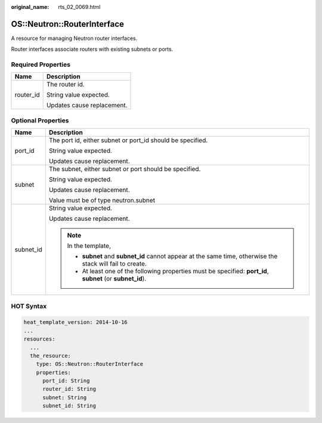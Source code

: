 :original_name: rts_02_0069.html

.. _rts_02_0069:

OS::Neutron::RouterInterface
============================

A resource for managing Neutron router interfaces.

Router interfaces associate routers with existing subnets or ports.

Required Properties
-------------------

+-----------------------------------+-----------------------------------+
| Name                              | Description                       |
+===================================+===================================+
| router_id                         | The router id.                    |
|                                   |                                   |
|                                   | String value expected.            |
|                                   |                                   |
|                                   | Updates cause replacement.        |
+-----------------------------------+-----------------------------------+

Optional Properties
-------------------

+-----------------------------------+---------------------------------------------------------------------------------------------------------------+
| Name                              | Description                                                                                                   |
+===================================+===============================================================================================================+
| port_id                           | The port id, either subnet or port_id should be specified.                                                    |
|                                   |                                                                                                               |
|                                   | String value expected.                                                                                        |
|                                   |                                                                                                               |
|                                   | Updates cause replacement.                                                                                    |
+-----------------------------------+---------------------------------------------------------------------------------------------------------------+
| subnet                            | The subnet, either subnet or port should be specified.                                                        |
|                                   |                                                                                                               |
|                                   | String value expected.                                                                                        |
|                                   |                                                                                                               |
|                                   | Updates cause replacement.                                                                                    |
|                                   |                                                                                                               |
|                                   | Value must be of type neutron.subnet                                                                          |
+-----------------------------------+---------------------------------------------------------------------------------------------------------------+
| subnet_id                         | String value expected.                                                                                        |
|                                   |                                                                                                               |
|                                   | Updates cause replacement.                                                                                    |
|                                   |                                                                                                               |
|                                   | .. note::                                                                                                     |
|                                   |                                                                                                               |
|                                   |    In the template,                                                                                           |
|                                   |                                                                                                               |
|                                   |    -  **subnet** and **subnet_id** cannot appear at the same time, otherwise the stack will fail to create.   |
|                                   |                                                                                                               |
|                                   |    -  At least one of the following properties must be specified: **port_id**, **subnet** (or **subnet_id**). |
+-----------------------------------+---------------------------------------------------------------------------------------------------------------+

HOT Syntax
----------

.. code-block::

   heat_template_version: 2014-10-16
   ...
   resources:
     ...
     the_resource:
       type: OS::Neutron::RouterInterface
       properties:
         port_id: String
         router_id: String
         subnet: String
         subnet_id: String
